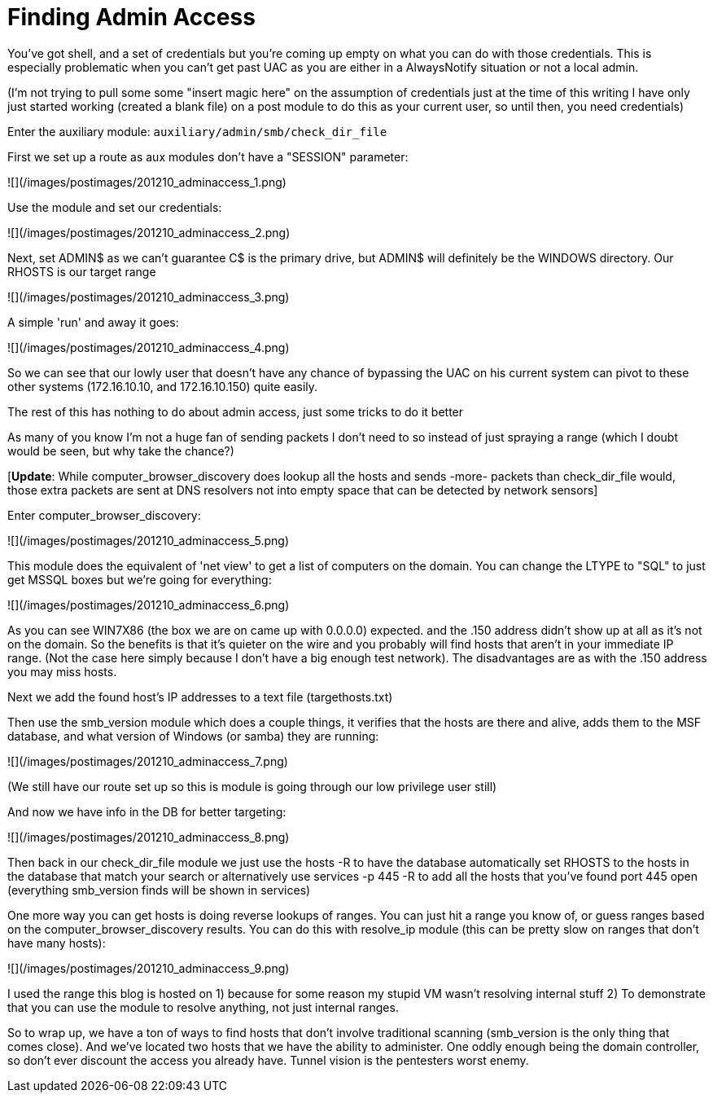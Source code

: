 = Finding Admin Access
:hp-tags: metasploit, meterpreter

You've got shell, and a set of credentials but you're coming up empty on what you can do with those credentials. This is especially problematic when you can't get past UAC as you are either in a AlwaysNotify situation or not a local admin.

(I'm not trying to pull some some "insert magic here" on the assumption of credentials just at the time of this writing I have only just started working (created a blank file) on a post module to do this as your current user, so until then, you need credentials)

Enter the auxiliary module: `auxiliary/admin/smb/check_dir_file`

First we set up a route as aux modules don't have a "SESSION" parameter:

![](/images/postimages/201210_adminaccess_1.png)

Use the module and set our credentials:

![](/images/postimages/201210_adminaccess_2.png)

Next, set ADMIN$ as we can't guarantee C$ is the primary drive, but ADMIN$ will definitely be the WINDOWS directory. Our RHOSTS is our target range

![](/images/postimages/201210_adminaccess_3.png)

A simple 'run' and away it goes:

![](/images/postimages/201210_adminaccess_4.png)

So we can see that our lowly user that doesn't have any chance of bypassing the UAC on his current system can pivot to these other systems (172.16.10.10, and 172.16.10.150) quite easily.

=============================================================================

The rest of this has nothing to do about admin access, just some tricks to do it better

=============================================================================

As many of you know I'm not a huge fan of sending packets I don't need to so instead of just spraying a range (which I doubt would be seen, but why take the chance?)

[**Update**: While computer_browser_discovery does lookup all the hosts and sends -more- packets than check_dir_file would, those extra packets are sent at DNS resolvers not into empty space that can be detected by network sensors]

Enter computer_browser_discovery:

![](/images/postimages/201210_adminaccess_5.png)

This module does the equivalent of 'net view' to get a list of computers on the domain. You can change the LTYPE to "SQL" to just get MSSQL boxes but we're going for everything:

![](/images/postimages/201210_adminaccess_6.png)

As you can see WIN7X86 (the box we are on came up with 0.0.0.0) expected. and the .150 address didn't show up at all as it's not on the domain. So the benefits is that it's quieter on the wire and you probably will find hosts that aren't in your immediate IP range. (Not the case here simply because I don't have a big enough test network). The disadvantages are as with the .150 address you may miss hosts.

Next we add the found host's IP addresses to a text file (targethosts.txt)

[because at the time of this writing the computer_browser_discovery module doesn't add the hosts to the MSF database]

Then use the smb_version module which does a couple things, it verifies that the hosts are there and alive, adds them to the MSF database, and what version of Windows (or samba) they are running:

![](/images/postimages/201210_adminaccess_7.png)

(We still have our route set up so this is module is going through our low privilege user still)

And now we have info in the DB for better targeting:

![](/images/postimages/201210_adminaccess_8.png)

Then back in our check_dir_file module we just use the hosts -R to have the database automatically set RHOSTS to the hosts in the database that match your search or alternatively use services -p 445 -R to add all the hosts that you've found port 445 open (everything smb_version finds will be shown in services)

One more way you can get hosts is doing reverse lookups of ranges. You can just hit a range you know of, or guess ranges based on the computer_browser_discovery results. You can do this with resolve_ip module (this can be pretty slow on ranges that don't have many hosts):

![](/images/postimages/201210_adminaccess_9.png)

I used the range this blog is hosted on 1) because for some reason my stupid VM wasn't resolving internal stuff 2) To demonstrate that you can use the module to resolve anything, not just internal ranges.

So to wrap up, we have a ton of ways to find hosts that don't involve traditional scanning (smb_version is the only thing that comes close). And we've located two hosts that we have the ability to administer. One oddly enough being the domain controller, so don't ever discount the access you already have. Tunnel vision is the pentesters worst enemy.